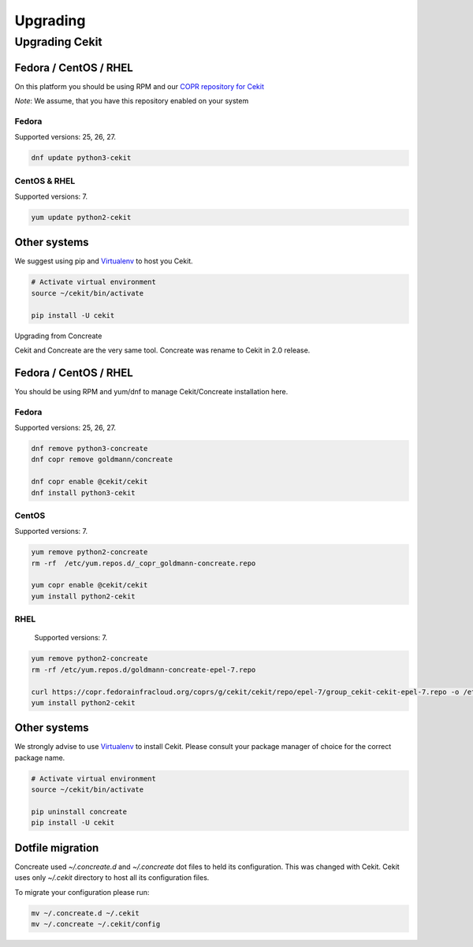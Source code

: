 Upgrading
*********

Upgrading Cekit
=================

Fedora / CentOS / RHEL
----------------------
On this platform you should be using RPM and our `COPR repository for Cekit <https://copr.fedorainfracloud.org/coprs/g/cekit/cekit/>`_

*Note*: We assume, that you have this repository enabled on your system

Fedora
^^^^^^^
Supported versions: 25, 26, 27.

.. code-block:: bash

    dnf update python3-cekit

CentOS & RHEL
^^^^^^^^^^^^^

Supported versions: 7.

.. code-block:: bash

    yum update python2-cekit


Other systems
-------------
We suggest using pip and `Virtualenv <https://virtualenv.pypa.io/en/stable/>`_ to host you Cekit.

.. code-block:: bash

    # Activate virtual environment
    source ~/cekit/bin/activate

    pip install -U cekit


Upgrading from Concreate


Cekit and Concreate are the very same tool. Concreate was rename to Cekit in 2.0 release.

Fedora / CentOS / RHEL
----------------------
You should be using RPM and yum/dnf to manage Cekit/Concreate installation here.

Fedora
^^^^^^

Supported versions: 25, 26, 27.

.. code-block:: bash

    dnf remove python3-concreate
    dnf copr remove goldmann/concreate

    dnf copr enable @cekit/cekit
    dnf install python3-cekit

CentOS
^^^^^^

Supported versions: 7.

.. code-block:: bash

    yum remove python2-concreate
    rm -rf  /etc/yum.repos.d/_copr_goldmann-concreate.repo
    
    yum copr enable @cekit/cekit
    yum install python2-cekit

RHEL
^^^^

 Supported versions: 7.

.. code-block:: bash

    yum remove python2-concreate
    rm -rf /etc/yum.repos.d/goldmann-concreate-epel-7.repo

    curl https://copr.fedorainfracloud.org/coprs/g/cekit/cekit/repo/epel-7/group_cekit-cekit-epel-7.repo -o /etc/yum.repos.d/cekit-epel-7.repo
    yum install python2-cekit


Other systems
-------------

We strongly advise to use `Virtualenv <https://virtualenv.pypa.io/en/stable/>`_ to install Cekit. Please consult
your package manager of choice for the correct package name.

.. code-block:: bash

    # Activate virtual environment
    source ~/cekit/bin/activate

    pip uninstall concreate
    pip install -U cekit


Dotfile migration
-----------------

Concreate used *~/.concreate.d* and *~/.concreate* dot files to held its configuration. This was changed with Cekit.
Cekit uses only *~/.cekit* directory to host all its configuration files.

To migrate your configuration please run:

.. code-block:: bash

    mv ~/.concreate.d ~/.cekit
    mv ~/.concreate ~/.cekit/config
